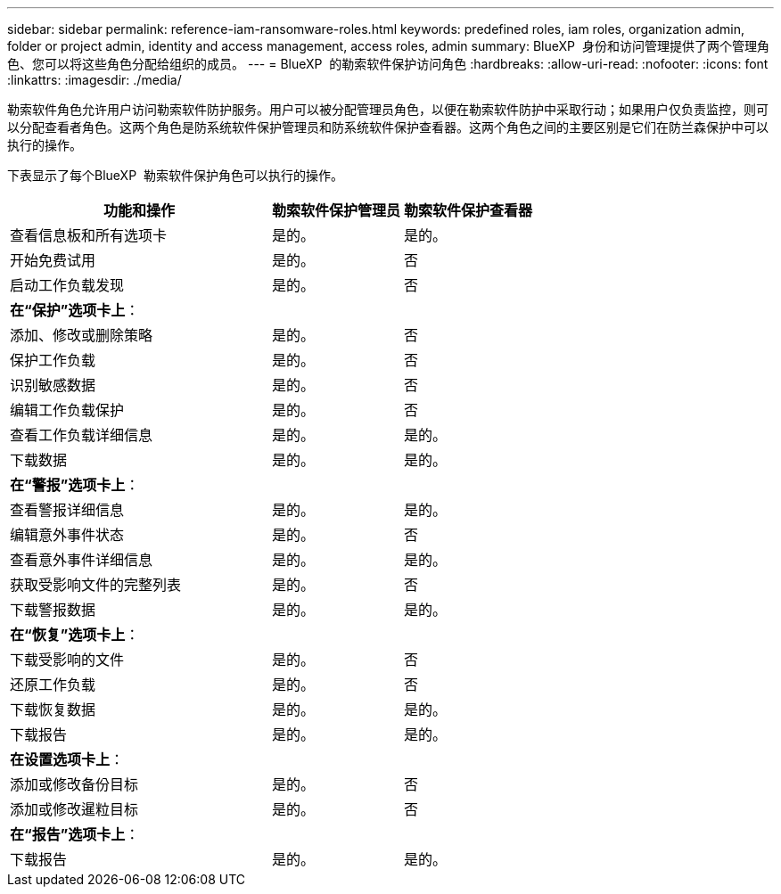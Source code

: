 ---
sidebar: sidebar 
permalink: reference-iam-ransomware-roles.html 
keywords: predefined roles, iam roles, organization admin, folder or project admin, identity and access management, access roles, admin 
summary: BlueXP  身份和访问管理提供了两个管理角色、您可以将这些角色分配给组织的成员。 
---
= BlueXP  的勒索软件保护访问角色
:hardbreaks:
:allow-uri-read: 
:nofooter: 
:icons: font
:linkattrs: 
:imagesdir: ./media/


[role="lead"]
勒索软件角色允许用户访问勒索软件防护服务。用户可以被分配管理员角色，以便在勒索软件防护中采取行动；如果用户仅负责监控，则可以分配查看者角色。这两个角色是防系统软件保护管理员和防系统软件保护查看器。这两个角色之间的主要区别是它们在防兰森保护中可以执行的操作。

下表显示了每个BlueXP  勒索软件保护角色可以执行的操作。

[cols="40,20a,20a"]
|===
| 功能和操作 | 勒索软件保护管理员 | 勒索软件保护查看器 


| 查看信息板和所有选项卡  a| 
是的。
 a| 
是的。



| 开始免费试用  a| 
是的。
 a| 
否



| 启动工作负载发现  a| 
是的。
 a| 
否



3+| *在“保护”选项卡上*： 


| 添加、修改或删除策略  a| 
是的。
 a| 
否



| 保护工作负载  a| 
是的。
 a| 
否



| 识别敏感数据  a| 
是的。
 a| 
否



| 编辑工作负载保护  a| 
是的。
 a| 
否



| 查看工作负载详细信息  a| 
是的。
 a| 
是的。



| 下载数据  a| 
是的。
 a| 
是的。



3+| *在“警报”选项卡上*： 


| 查看警报详细信息  a| 
是的。
 a| 
是的。



| 编辑意外事件状态  a| 
是的。
 a| 
否



| 查看意外事件详细信息  a| 
是的。
 a| 
是的。



| 获取受影响文件的完整列表  a| 
是的。
 a| 
否



| 下载警报数据  a| 
是的。
 a| 
是的。



3+| *在“恢复”选项卡上*： 


| 下载受影响的文件  a| 
是的。
 a| 
否



| 还原工作负载  a| 
是的。
 a| 
否



| 下载恢复数据  a| 
是的。
 a| 
是的。



| 下载报告  a| 
是的。
 a| 
是的。



3+| *在设置选项卡上*： 


| 添加或修改备份目标  a| 
是的。
 a| 
否



| 添加或修改暹粒目标  a| 
是的。
 a| 
否



3+| *在“报告”选项卡上*： 


| 下载报告  a| 
是的。
 a| 
是的。

|===